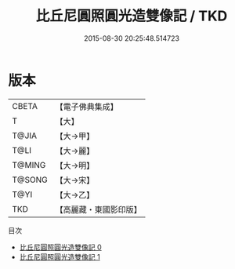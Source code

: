 #+TITLE: 比丘尼圓照圓光造雙像記 / TKD

#+DATE: 2015-08-30 20:25:48.514723
* 版本
 |     CBETA|【電子佛典集成】|
 |         T|【大】     |
 |     T@JIA|【大→甲】   |
 |      T@LI|【大→麗】   |
 |    T@MING|【大→明】   |
 |    T@SONG|【大→宋】   |
 |      T@YI|【大→乙】   |
 |       TKD|【高麗藏・東國影印版】|
目次
 - [[file:KR6j0092_000.txt][比丘尼圓照圓光造雙像記 0]]
 - [[file:KR6j0092_001.txt][比丘尼圓照圓光造雙像記 1]]
